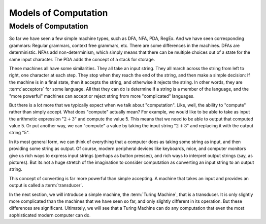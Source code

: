 .. This file is part of the OpenDSA eTextbook project. See
.. http://algoviz.org/OpenDSA for more details.
.. Copyright (c) 2012-2013 by the OpenDSA Project Contributors, and
.. distributed under an MIT open source license.

.. avmetadata::
   :author: Cliff Shaffer
   :topic: Turing Machines

Models of Computation
=====================

Models of Computation
---------------------

So far we have seen a few simple machine types, such as DFA, NFA, PDA,
RegEx.
And we have seen corresponding grammars: Regular grammars, context
free grammars, etc.
There are some differences in the machines.
DFAs are deterministic.
NFAs add non-determinism, which simply means that there can be
multiple choices out of a state for the same input character.
The PDA adds the concept of a stack for storage.

These machines all have some similarities.
They all take an input string.
They all march across the string from left to right, one character at
each step.
They stop when they reach the end of the string, and then make a
simple decision: If the machine is in a final state, then it accepts
the string, and otherwise it rejects the string.
In other words, they are :term:`acceptors` for some language.
All that they can do is determine if a string is a member of the
language, and the "more powerful" machines can accept or reject string
from more "complicated" languages.

But there is a lot more that we typically expect when we talk about
"computation".
Like, well, the ability to "compute" rather than simply accept.
What does "compute" actually mean?
For example, we would like to be able to take as input the arithmetic
expression ":math:`2 + 3`" and compute the value 5.
This means that we need to be able to output that computed value 5.
Or put another way, we can "compute" a value by taking the input
string ":math:`2 + 3`" and replacing it with the output string "5".

In its most general form, we can think of everything that a computer
does as taking some string as input, and then providing some string as
output.
Of course, modern peripheral devices like keyboards, mice, and computer
monitors give us rich ways to express input strings (perhaps as button
presses), and rich ways to interpret output strings (say, as
pictures).
But its not a huge stretch of the imagination to consider computation
as converting an input string to an output string.

This concept of converting is far more powerful than simple accepting.
A machine that takes an input and provides an output is called a
:term:`transducer`.

In the next section, we will introduce a simple machine, the
:term:`Turing Machine`, that is a transducer.
It is only slightly more complicated than the machines that we have
seen so far, and only slightly different in its operation.
But these differences are significant.
Ultimately, we will see that a Turing Machine can do any computation
that even the most sophisticated modern computer can do.
